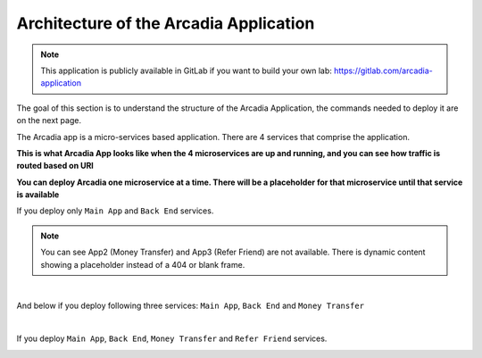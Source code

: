Architecture of the Arcadia Application
#######################################

.. note:: This application is publicly available in GitLab if you want to build your own lab: https://gitlab.com/arcadia-application

The goal of this section is to understand the structure of the Arcadia Application, the commands needed to deploy it are on the next page.

The Arcadia app is a micro-services based application. There are 4 services that comprise the application.


**This is what Arcadia App looks like when the 4 microservices are up and running, and you can see how traffic is routed based on URI**

.. image:: ../pictures/lab1/arcadia-api.png
   :alt: arcadia api
   :align: center
   :scale: 50%

**You can deploy Arcadia one microservice at a time. There will be a placeholder for that microservice until that service is available**

If you deploy only ``Main App`` and ``Back End`` services.

.. image:: ../pictures/lab1/MainApp.png
   :align: center
   :scale: 50%

.. note:: You can see App2 (Money Transfer) and App3 (Refer Friend) are not available. There is dynamic content showing a placeholder instead of a 404 or blank frame.

|

And below if you deploy following three services: ``Main App``, ``Back End`` and ``Money Transfer``

.. image:: ../pictures/lab1/app2.png
   :align: center
   :scale: 50%

|

If you deploy ``Main App``, ``Back End``, ``Money Transfer`` and ``Refer Friend`` services.

.. image:: ../pictures/lab1/app3.png
   :align: center
   :scale: 50%
